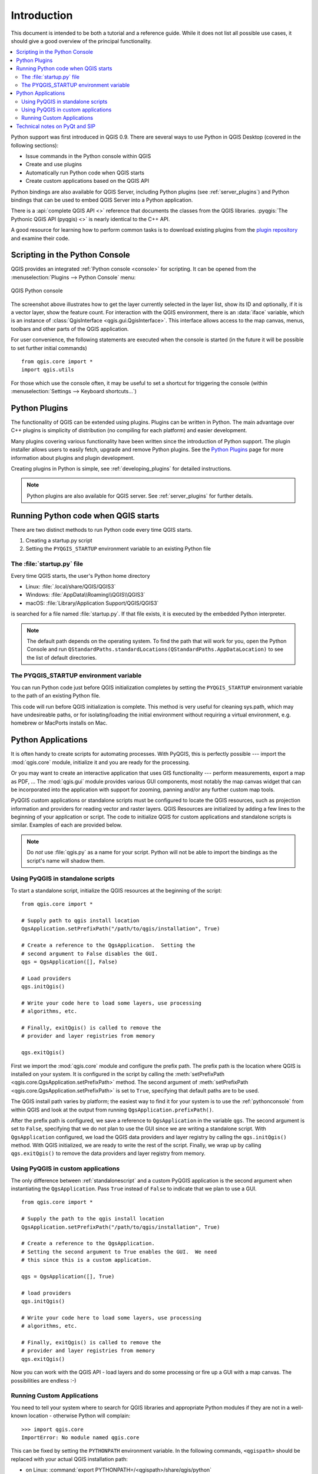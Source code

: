 .. only:: html

   |updatedisclaimer|

.. _introduction:

************
Introduction
************

This document is intended to be both a tutorial and a reference
guide. While it does not list all possible use cases, it should
give a good overview of the principal functionality.

.. contents::
   :local:

Python support was first introduced in QGIS 0.9.
There are several ways to use Python in QGIS Desktop
(covered in the following sections):

* Issue commands in the Python console within QGIS
* Create and use plugins
* Automatically run Python code when QGIS starts
* Create custom applications based on the QGIS API

Python bindings are also available for QGIS Server, including
Python plugins (see :ref:`server_plugins`)
and Python bindings that can be used to embed QGIS Server into a
Python application.

.. index:: API

There is a :api:`complete QGIS API <>` reference that
documents the classes from the QGIS libraries. :pyqgis:`The Pythonic QGIS API
(pyqgis) <>` is nearly identical to the C++ API.

A good resource for learning how to perform common tasks is to
download existing plugins from the
`plugin repository <https://plugins.qgis.org/>`_ and examine their
code.

.. index::
  pair: Python; Console

.. _pythonconsole:

Scripting in the Python Console
===============================

QGIS provides an integrated :ref:`Python console <console>` for scripting.
It can be opened from the :menuselection:`Plugins --> Python Console` menu:

.. figure:: img/console.png
   :align: center
   :width: 40em

   QGIS Python console

The screenshot above illustrates how to get the layer currently
selected in the layer list, show its ID and optionally, if it is a
vector layer, show the feature count.
For interaction with the QGIS environment, there is an :data:`iface`
variable, which is an instance of
:class:`QgisInterface <qgis.gui.QgisInterface>`.
This interface allows access to the map canvas, menus, toolbars and
other parts of the QGIS application. 

For user convenience, the following statements are executed
when the console is started (in the future it will be possible to set
further initial commands)

::

  from qgis.core import *
  import qgis.utils

For those which use the console often, it may be useful to set a
shortcut for triggering the console (within
:menuselection:`Settings --> Keyboard shortcuts...`)

.. index:: Python; Plugins

Python Plugins
==============

The functionality of QGIS can be extended using plugins.
Plugins can be written in Python.
The main advantage over C++ plugins is simplicity of
distribution (no compiling for each platform) and easier
development.

Many plugins covering various functionality have been written since
the introduction of Python support. The plugin installer allows users
to easily fetch, upgrade and remove Python plugins.
See the `Python Plugins <https://plugins.qgis.org/>`_ page for more
information about plugins and plugin development.

Creating plugins in Python is simple, see :ref:`developing_plugins`
for detailed instructions.

.. note::

    Python plugins are also available for QGIS server.
    See :ref:`server_plugins` for further details.


.. index::
  pair: Python; Startup

Running Python code when QGIS starts
====================================

There are two distinct methods to run Python code every time QGIS
starts.

1. Creating a startup.py script

2. Setting the ``PYQGIS_STARTUP`` environment variable to an
   existing Python file


The :file:`startup.py` file
----------------------------

Every time QGIS starts, the user's Python home directory

* Linux: :file:`.local/share/QGIS/QGIS3`
* Windows: :file:`AppData\\Roaming\\QGIS\\QGIS3`
* macOS: :file:`Library/Application Support/QGIS/QGIS3`

is searched for a file named :file:`startup.py`. If that file exists, it
is executed by the embedded Python interpreter.

.. note:: The default path depends on the operating system. To find the
  path that will work for you, open the Python Console and run
  ``QStandardPaths.standardLocations(QStandardPaths.AppDataLocation)``
  to see the list of default directories.

.. index::
  pair: Environment; PYQGIS_STARTUP

The PYQGIS_STARTUP environment variable
---------------------------------------

You can run Python code just before QGIS initialization completes by
setting the ``PYQGIS_STARTUP`` environment variable to the path of an
existing Python file.

This code will run before QGIS initialization is complete.
This method is very useful for cleaning
sys.path, which may have undesireable paths, or for isolating/loading
the initial environment without requiring a virtual environment, e.g.
homebrew or MacPorts installs on Mac.

.. index::
  pair: Python; Custom applications
  pair: Python; Standalone scripts

.. _pythonapplications:

Python Applications
===================

It is often handy to create  scripts for automating processes.
With PyQGIS, this is perfectly possible --- import
the :mod:`qgis.core` module, initialize it and you are ready for the
processing.

Or you may want to create an interactive application that uses
GIS functionality --- perform measurements, export a map as PDF, ...
The :mod:`qgis.gui` module provides various GUI
components, most notably the map canvas widget that can be
incorporated into the application with support for zooming, panning
and/or any further custom map tools.

PyQGIS custom applications or standalone scripts must be configured to
locate the QGIS resources, such as projection information and providers
for reading vector and raster layers. QGIS Resources are
initialized by adding a few lines to the beginning of your application
or script. The code to initialize QGIS for custom applications and
standalone scripts is similar. Examples of each are provided
below.

.. note::

     Do *not* use :file:`qgis.py` as a name for your script.
     Python will not be able to import the bindings as the script's
     name will shadow them.

.. _standalonescript:

Using PyQGIS in standalone scripts
----------------------------------

To start a standalone script, initialize the QGIS resources at the
beginning of the script:

::

  from qgis.core import *

  # Supply path to qgis install location
  QgsApplication.setPrefixPath("/path/to/qgis/installation", True)

  # Create a reference to the QgsApplication.  Setting the
  # second argument to False disables the GUI.
  qgs = QgsApplication([], False)

  # Load providers
  qgs.initQgis()

  # Write your code here to load some layers, use processing
  # algorithms, etc.

  # Finally, exitQgis() is called to remove the
  # provider and layer registries from memory

  qgs.exitQgis()

First we import the :mod:`qgis.core` module and configure
the prefix path. The prefix path is the location where QGIS is
installed on your system. It is configured in the script by calling
the :meth:`setPrefixPath <qgis.core.QgsApplication.setPrefixPath>` method.
The second argument of
:meth:`setPrefixPath <qgis.core.QgsApplication.setPrefixPath>`
is set to ``True``, specifying that default paths are to be
used.

The QGIS install path varies by platform; the easiest way to find it
for your system is to use the :ref:`pythonconsole` from within
QGIS and look at the output from running
``QgsApplication.prefixPath()``.

After the prefix path is configured, we save a reference to
``QgsApplication`` in the variable ``qgs``. The second argument is set
to ``False``, specifying that we do not plan to use the GUI since
we are writing a standalone script. With ``QgsApplication``
configured, we load the QGIS data providers and layer registry by
calling the ``qgs.initQgis()`` method. With QGIS initialized, we are
ready to write the rest of the script. Finally, we wrap up by calling
``qgs.exitQgis()`` to remove the data providers and layer registry
from memory.


Using PyQGIS in custom applications
-----------------------------------

The only difference between :ref:`standalonescript` and a custom PyQGIS
application is the second argument when instantiating the ``QgsApplication``.
Pass ``True`` instead of ``False`` to indicate that we plan to
use a GUI.

::

  from qgis.core import *

  # Supply the path to the qgis install location
  QgsApplication.setPrefixPath("/path/to/qgis/installation", True)

  # Create a reference to the QgsApplication.
  # Setting the second argument to True enables the GUI.  We need
  # this since this is a custom application.

  qgs = QgsApplication([], True)

  # load providers
  qgs.initQgis()

  # Write your code here to load some layers, use processing
  # algorithms, etc.

  # Finally, exitQgis() is called to remove the
  # provider and layer registries from memory
  qgs.exitQgis()


Now you can work with the QGIS API - load layers and do some processing or fire
up a GUI with a map canvas. The possibilities are endless :-)


.. index::
  pair: Custom applications; Running

Running Custom Applications
---------------------------

You need to tell your system where to search for QGIS libraries and
appropriate Python modules if they are not in a well-known location -
otherwise Python will complain::

  >>> import qgis.core
  ImportError: No module named qgis.core

This can be fixed by setting the ``PYTHONPATH`` environment variable. In
the following commands, ``<qgispath>`` should be replaced with your actual
QGIS installation path:

* on Linux: :command:`export PYTHONPATH=/<qgispath>/share/qgis/python`
* on Windows: :command:`set PYTHONPATH=c:\\<qgispath>\\python`
* on macOS: :command:`export PYTHONPATH=/<qgispath>/Contents/Resources/python`

Now, the path to the PyQGIS modules is known, but they depend on
the ``qgis_core`` and ``qgis_gui`` libraries (the Python modules serve
only as wrappers). The path to these libraries may be unknown to the
operating system, and then you will get an import error again (the message
might vary depending on the system)::

  >>> import qgis.core
  ImportError: libqgis_core.so.3.2.0: cannot open shared object file:
    No such file or directory

Fix this by adding the directories where the QGIS libraries reside to
the search path of the dynamic linker:

* on Linux: :command:`export LD_LIBRARY_PATH=/<qgispath>/lib`
* on Windows: :command:`set PATH=C:\\<qgispath>\\bin;C:\\<qgispath>\\apps\\<qgisrelease>\\bin;%PATH%`
  where ``<qgisrelease>`` should be replaced with the type of release
  you are targeting (eg, ``qgis-ltr``, ``qgis``, ``qgis-dev``)

These commands can be put into a bootstrap script that will take care of
the startup. When deploying custom applications using PyQGIS, there are
usually two possibilities:

* require the user to install QGIS prior to installing your
  application. The application installer should look for default locations
  of QGIS libraries and allow the user to set the path if not found. This
  approach has the advantage of being simpler, however it requires the user
  to do more steps.

* package QGIS together with your application. Releasing the application
  may be more challenging and the package will be larger, but the user will
  be saved from the burden of downloading and installing additional pieces
  of software.

The two deployment models can be mixed.  You can provide a standalone
applications on Windows and macOS, but for Linux leave the installation of
GIS up to the user and his package manager.

Technical notes on PyQt and SIP
===============================

We've decided for Python as it's one of the most favoured languages for
scripting. PyQGIS bindings in QGIS 3 depend on SIP and PyQt5.
The reason for using SIP instead of the more widely used SWIG is that the
QGIS code depends on Qt libraries. Python bindings for Qt (PyQt) are
done using SIP and this allows seamless integration of PyQGIS with
PyQt.

.. Substitutions definitions - AVOID EDITING PAST THIS LINE
   This will be automatically updated by the find_set_subst.py script.
   If you need to create a new substitution manually,
   please add it also to the substitutions.txt file in the
   source folder.

.. |updatedisclaimer| replace:: :disclaimer:`Docs in progress for 'QGIS testing'. Visit https://docs.qgis.org/3.4 for QGIS 3.4 docs and translations.`
